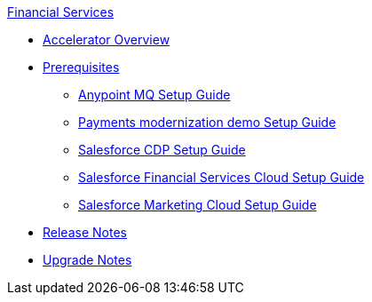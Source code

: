 .xref:index.adoc[Financial Services]
* xref:index.adoc[Accelerator Overview]
* xref:prerequisites.adoc[Prerequisites]
** xref:anypointmq-setup-guide.adoc[Anypoint MQ Setup Guide]
** xref:payments-setup-guide.adoc[Payments modernization demo Setup Guide]
** xref:salesforce-cdp-setup-guide.adoc[Salesforce CDP Setup Guide]
** xref:salesforce-fsc-setup-guide.adoc[Salesforce Financial Services Cloud Setup Guide]
** xref:salesforce-mc-setup-guide.adoc[Salesforce Marketing Cloud Setup Guide]
* xref:release-notes.adoc[Release Notes]
* xref:upgrade-notes.adoc[Upgrade Notes]
